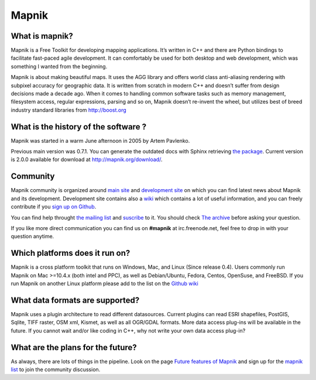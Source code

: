 ******
Mapnik
******

What is mapnik?
===============

Mapnik is a Free Toolkit for developing mapping applications. It’s written
in C++ and there are Python bindings to facilitate fast-paced agile
development. It can comfortably be used for both desktop and web
development, which was something I wanted from the beginning.

Mapnik is about making beautiful maps. It uses the AGG library and offers world
class anti-aliasing rendering with subpixel accuracy for geographic data. It is
written from scratch in modern C++ and doesn’t suffer from design decisions
made a decade ago. When it comes to handling common software tasks such as
memory management, filesystem access, regular expressions, parsing and so on,
Mapnik doesn’t re-invent the wheel, but utilizes best of breed industry
standard libraries from http://boost.org


What is the history of the software ?
=====================================

Mapnik was started in a warm June afternoon in 2005 by Artem
Pavlenko.

Previous main version was 0.7.1. You can generate the outdated docs with Sphinx retrieving
`the package <https://github.com/ThomasG77/sphinx-docs/tags>`_.
Current version is 2.0.0 available for download at http://mapnik.org/download/.


Community
=========

Mapnik community is organized around `main site <http://mapnik.org>`_ and
`development site <http://github.com/mapnik/mapnik>`_ on which you can find
latest news about Mapnik and its development. Development site contains also
a `wiki <https://github.com/mapnik/mapnik/wiki>`_ which contains a lot of
useful information, and you can freely contribute if you `sign up on Github
<https://github.com/plans>`_.

You can find help throught `the mailing list
<http://groups.google.com/group/mapnik>`_ and `suscribe
<http://mapnik.org/contact/>`_ to it.
You should check `The archive <http://old.nabble.com/Mapnik-f28006.html>`_
before asking your question.

If you like more direct communication you can find us on **#mapnik** at
irc.freenode.net, feel free to drop in with your question anytime.

Which platforms does it run on?
===============================

Mapnik is a cross platform toolkit that runs on Windows, Mac, and Linux
(Since release 0.4). Users commonly run Mapnik on Mac >=10.4.x (both intel
and PPC), as well as Debian/Ubuntu, Fedora, Centos, OpenSuse, and FreeBSD.
If you run Mapnik on another Linux platform please add to the list on the
`Github wiki <https://github.com/mapnik/mapnik/wiki>`_

What data formats are supported?
================================

Mapnik uses a plugin architecture to read different datasources. Current plugins can read ESRI shapefiles, PostGIS, Sqlite, TIFF raster, OSM xml, Kismet, as well as all OGR/GDAL formats. More data access plug-ins will be available in the future. If you cannot wait and/or like coding in C++, why not write your own data access plug-in?


What are the plans for the future?
==================================

As always, there are lots of things in the pipeline. Look on the page `Future
features of Mapnik <https://github.com/mapnik/mapnik/wiki/Ideas_FutureMapnik>`_
and sign up for the `mapnik list <http://groups.google.com/group/mapnik>`_
to join the community discussion.

